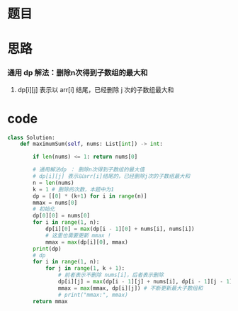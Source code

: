 * 题目

#+DOWNLOADED: file:/var/folders/wk/9k90t6fs7kx91_cn9v90hx_00000gn/T/TemporaryItems/（screencaptureui正在存储文稿，已完成10）/截屏2020-06-16 上午9.57.14.png @ 2020-06-16 09:57:18
[[file:Screen-Pictures/%E9%A2%98%E7%9B%AE/2020-06-16_09-57-17_%E6%88%AA%E5%B1%8F2020-06-16%20%E4%B8%8A%E5%8D%889.57.14.png]]

#+DOWNLOADED: file:/var/folders/wk/9k90t6fs7kx91_cn9v90hx_00000gn/T/TemporaryItems/（screencaptureui正在存储文稿，已完成11）/截屏2020-06-16 上午9.57.26.png @ 2020-06-16 09:57:30
[[file:Screen-Pictures/%E9%A2%98%E7%9B%AE/2020-06-16_09-57-30_%E6%88%AA%E5%B1%8F2020-06-16%20%E4%B8%8A%E5%8D%889.57.26.png]]

* 思路
*** 通用 dp 解法：删除n次得到子数组的最大和
**** dp[i][j] 表示以 arr[i] 结尾，已经删除 j 次的子数组最大和
* code
#+BEGIN_SRC python
class Solution:
    def maximumSum(self, nums: List[int]) -> int:

        if len(nums) <= 1: return nums[0]

        # 通用解法dp ： 删除n次得到子数组的最大值
        # dp[i][j] 表示以arr[i]结尾的，已经删除j次的子数组最大和
        n = len(nums)
        k = 1 # 删除的次数，本题中为1
        dp = [[0] * (k+1) for i in range(n)]
        mmax = nums[0]
        # 初始化
        dp[0][0] = nums[0]
        for i in range(1, n):
            dp[i][0] = max(dp[i - 1][0] + nums[i], nums[i])
            # 这里也需要更新 mmax !
            mmax = max(dp[i][0], mmax)
        print(dp)
        # dp
        for i in range(1, n):
            for j in range(1, k + 1):
                # 前者表示不删除 nums[i]，后者表示删除
                dp[i][j] = max(dp[i - 1][j] + nums[i], dp[i - 1][j - 1])
                mmax = max(mmax, dp[i][j]) # 不断更新最大子数组和
                # print("mmax:", mmax)
        return mmax
#+END_SRC
